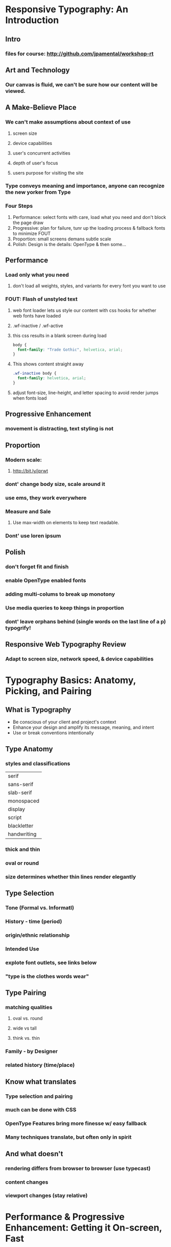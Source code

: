 * Responsive Typography: An Introduction
** Intro
*** files for course: http://github.com/jpamental/workshop-rt
** Art and Technology
*** Our canvas is fluid, we can't be sure how our content will be viewed.
** A Make-Believe Place
*** We can't make assumptions about context of use
**** screen size
**** device capabilities
**** user's concurrent activities
**** depth of user's focus
**** users purpose for visiting the site
*** Type conveys meaning and importance, anyone can recognize the new yorker from Type
*** Four Steps
1. Performance: select fonts with care, load what you need and don't block the page draw
2. Progressive: plan for failure, tunr up the loading process & fallback fonts to minimize 
   FOUT
3. Proportion: small screens demans subtle scale
4. Polish: Design is the details: OpenType & then some...
** Performance
*** Load only what you need
**** don't load all weights, styles, and variants for every font you want to use
*** FOUT: Flash of unstyled text
**** web font loader lets us style our content with css hooks for whether web fonts have loaded 
**** .wf-inactive / .wf-active
**** this css results in a blank screen during load
#+BEGIN_SRC css
body {
  font-family: "Trade Gothic", helvetica, arial;
}
#+END_SRC
**** This shows content straight away
#+BEGIN_SRC css
.wf-inactive body {
  font-family: helvetica, arial;
}
#+END_SRC
**** adjust font-size, line-height, and letter spacing to avoid render jumps when fonts load
** Progressive Enhancement
*** movement is distracting, text styling is not
** Proportion
*** Modern scale:
**** http://bit.ly/jprwt
*** dont' change body size, scale around it
*** use ems, they work everywhere
*** Measure and Sale
**** Use max-width on elements to keep text readable.
*** Dont' use loren ipsum
** Polish
*** don't forget fit and finish
*** enable OpenType enabled fonts
*** adding multi-colums to break up monotony
*** Use media queries to keep things in proportion
*** dont' leave orphans behind (single words on the last line of a p) typogrify!
** Responsive Web Typography Review
*** Adapt to screen size, network speed, & device capabilities
* Typography Basics: Anatomy, Picking, and Pairing
** What is Typography
- Be conscious of your client and project's context
- Enhance your design and amplify its message, meaning, and intent
- Use or break conventions intentionally
** Type Anatomy
*** styles and classifications

|-------------|
| serif       |
| sans-serif  |
| slab-serif  |
| monospaced  |
| display     |
| script      |
| blackletter |
| handwriting |
|-------------|

*** thick and thin
*** oval or round
*** size determines whether thin lines render elegantly
** Type Selection
*** Tone (Formal vs. Informatl)
*** History - time (period)
*** origin/ethnic relationship
*** Intended Use
*** explote font outlets, see links below
*** "type is the clothes words wear"
** Type Pairing
*** matching qualities
**** oval vs. round
**** wide vs tall
**** think vs. thin
*** Family - by Designer
*** related history (time/place)
** Know what translates
*** Type selection and pairing
*** much can be done with CSS
*** OpenType Features bring more finesse w/ easy fallback
*** Many techniques translate, but often only in spirit
** And what doesn't
*** rendering differs from browser to browser (use typecast)
*** content changes 
*** viewport changes (stay relative)
*** 
* Performance & Progressive Enhancement: Getting it On-screen, Fast
** Don't Block Page Render
*** Mobile first!
- simple, one column layout
- mediaqueries add as page loads
- noting loads unless it is needed for a particular layout
*** fonts and javascript are separate dependencies in browsers
*** don't let loading block the render or text
*** 75% of mobile users in 5 seconds
*** have fallback content in place and load enhancements afterward
** Performance is Design
*** use asunc loading
*** leverage web font loader to fix the unstyled part
*** FOUT: Flash of unstyled text
**** web font loader lets us style our content with css hooks for whether web fonts have loaded 
**** .wf-inactive / .wf-active
**** this css results in a blank screen during load
#+BEGIN_SRC css
body {
  font-family: "Trade Gothic", helvetica, arial;
}
#+END_SRC
**** This shows content straight away
#+BEGIN_SRC css
.wf-inactive body {
  font-family: helvetica, arial;
}
#+END_SRC
**** adjust font-size, line-height, and letter spacing to avoid render jumps when fonts load
*** Progressively Enhance
**** support for @font-face is more likely than JS
**** tune for loading process
**** include <noscript> as fallback
* Proportion: One Size Won't Rule Them All
* Polish: Sweating the Small Stuff
* A Perfect Page
* Q&A
* Links
** typecast (good for testing)
** fonts.com
** typekit
** fontspring
** webtype
** font-deck
